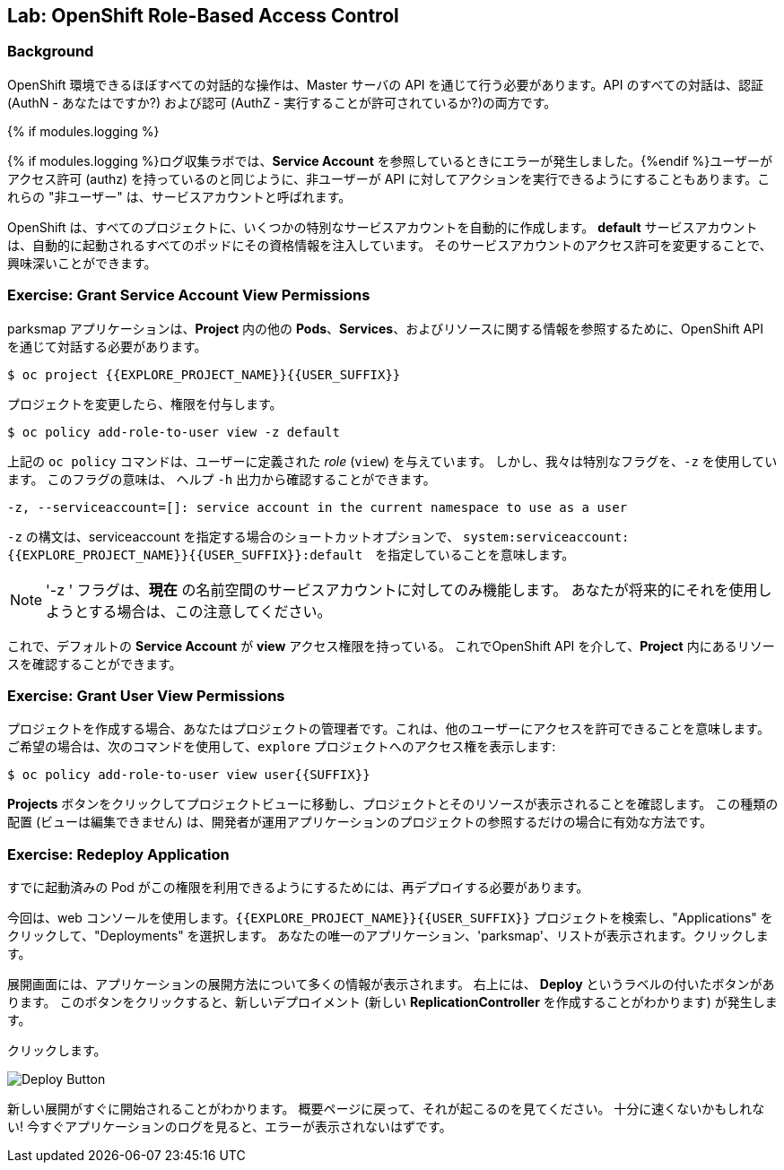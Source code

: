 ## Lab: OpenShift Role-Based Access Control

### Background

// [silver]#Almost every interaction with an OpenShift environment that you can think of requires going through the master's API. All API interactions are both authenticated (AuthN - who are you?) and authorized (AuthZ - are you allowed to do what you are asking?).#

OpenShift 環境できるほぼすべての対話的な操作は、Master サーバの API を通じて行う必要があります。API のすべての対話は、認証(AuthN - あなたはですか?) および認可 (AuthZ - 実行することが許可されているか?)の両方です。

{% if modules.logging %}
// [silver]#In the log aggregation lab we saw that there was an error in reference to a *Service Account*.#{% endif %}
// [silver]#Just like a user has permissions (AuthZ), sometimes we may wish for non-users to be able to perform actions against the API. These "non-users" are referred to as service accounts.#

{% if modules.logging %}ログ収集ラボでは、*Service Account* を参照しているときにエラーが発生しました。{%endif %}ユーザーがアクセス許可 (authz) を持っているのと同じように、非ユーザーが API に対してアクションを実行できるようにすることもあります。これらの "非ユーザー" は、サービスアカウントと呼ばれます。


// [silver]#OpenShift automatically creates a few special service accounts in every project.  The **default** service account has its credentials automatically injected into every pod that is launched. By changing the permissions for that service account, we can do interesting things.#

OpenShift は、すべてのプロジェクトに、いくつかの特別なサービスアカウントを自動的に作成します。 **default** サービスアカウントは、自動的に起動されるすべてのポッドにその資格情報を注入しています。 そのサービスアカウントのアクセス許可を変更することで、興味深いことができます。



### Exercise: Grant Service Account View Permissions
// [silver]#The parksmap application wants to talk to the OpenShift API to learn about other *Pods*, *Services*, and resources within the *Project*. You'll learn why soon!#

parksmap アプリケーションは、*Project* 内の他の *Pods*、*Services*、およびリソースに関する情報を参照するために、OpenShift API を通じて対話する必要があります。


[source,role=copypaste]
----
$ oc project {{EXPLORE_PROJECT_NAME}}{{USER_SUFFIX}}
----

// [silver]#Then:#

プロジェクトを変更したら、権限を付与します。


[source]
----
$ oc policy add-role-to-user view -z default
----

// [silver]#The `oc policy` command above is giving a defined _role_ (`view`) to a user. But we are using a special flag, `-z`. What does this flag do? From the `-h` output:#

上記の `oc policy` コマンドは、ユーザーに定義された _role_ (`view`) を与えています。 しかし、我々は特別なフラグを、`-z` を使用しています。 
このフラグの意味は、 ヘルプ `-h` 出力から確認することができます。




[source]
----
-z, --serviceaccount=[]: service account in the current namespace to use as a user
----

// [silver]#The `-z` syntax is a special one that saves us from having to type out the entire string, which, in this case, is `system:serviceaccount:{{EXPLORE_PROJECT_NAME}}{{USER_SUFFIX}}:default`. It's a nifty shortcut.#


`-z` の構文は、serviceaccount を指定する場合のショートカットオプションで、 `system:serviceaccount:{{EXPLORE_PROJECT_NAME}}{{USER_SUFFIX}}:default`　を指定していることを意味します。


[NOTE]
====
// [silver]#The `-z` flag will only work for service accounts in the *current* namespace.  Beware of this if you attempt to use it in the future.#

'-z ' フラグは、*現在* の名前空間のサービスアカウントに対してのみ機能します。
あなたが将来的にそれを使用しようとする場合は、この注意してください。
====




// [silver]#Now that the default *Service Account* has **view** access, it can query the API to see what resources are within the *Project*.  This also has the added benefit of supressing the error message! Although, in reality, we fixed the application.#

これで、デフォルトの *Service Account* が **view** アクセス権限を持っている。
これでOpenShift API を介して、*Project* 内にあるリソースを確認することができます。


### Exercise: Grant User View Permissions
// [silver]#If you create a project, you are that project's administrator. This means that you can grant access to other users, too. If you like, give your neighbor view access to your `explore` project using the following command:#


プロジェクトを作成する場合、あなたはプロジェクトの管理者です。これは、他のユーザーにアクセスを許可できることを意味します。
ご希望の場合は、次のコマンドを使用して、`explore` プロジェクトへのアクセス権を表示します:



[source,role=copypaste]
----
$ oc policy add-role-to-user view user{{SUFFIX}}
----

// [silver]#Have them go to the project view by clicking the *Projects* button and verify that they can see your project and its resources.  This type of arrangement (view but not edit) might be ideal for a developer getting visibility into a production application's project.#

*Projects* ボタンをクリックしてプロジェクトビューに移動し、プロジェクトとそのリソースが表示されることを確認します。
この種類の配置 (ビューは編集できません) は、開発者が運用アプリケーションのプロジェクトの参照するだけの場合に有効な方法です。


### Exercise: Redeploy Application
// [silver]#One more step is required. We need to re-deploy the application because it's given up trying to query the API.#

すでに起動済みの Pod がこの権限を利用できるようにするためには、再デプロイする必要があります。


// [silver]#This time we'll use the web console. Find your `{{EXPLORE_PROJECT_NAME}}{{USER_SUFFIX}}` project, and then click "Applications" and then "Deployments".  You'll see your only application, `parksmap`, listed. Click that.#

今回は、web コンソールを使用します。`{{EXPLORE_PROJECT_NAME}}{{USER_SUFFIX}}` プロジェクトを検索し、"Applications" をクリックして、"Deployments" を選択します。
あなたの唯一のアプリケーション、'parksmap'、リストが表示されます。クリックします。



// [silver]#The deployment screen tells you a lot about how the application will be deployed.  At the top right, there is a button labeled "Deploy".  This button will cause a new deployment (which you know creates a new *ReplicationController*, right?).#

展開画面には、アプリケーションの展開方法について多くの情報が表示されます。
右上には、 *Deploy* というラベルの付いたボタンがあります。
このボタンをクリックすると、新しいデプロイメント (新しい *ReplicationController* を作成することがわかります) が発生します。


// [silver]#Click it.#

クリックします。

image::new-parksmap-deploy.png[Deploy Button]

// [silver]#You'll see that a new deployment is immediately started.  Return to the overview page and watch it happen.  You might not be fast enough!  If you look at the logs for the application now, you should see no errors.  That's great.#

新しい展開がすぐに開始されることがわかります。
概要ページに戻って、それが起こるのを見てください。
十分に速くないかもしれない!
今すぐアプリケーションのログを見ると、エラーが表示されないはずです。
